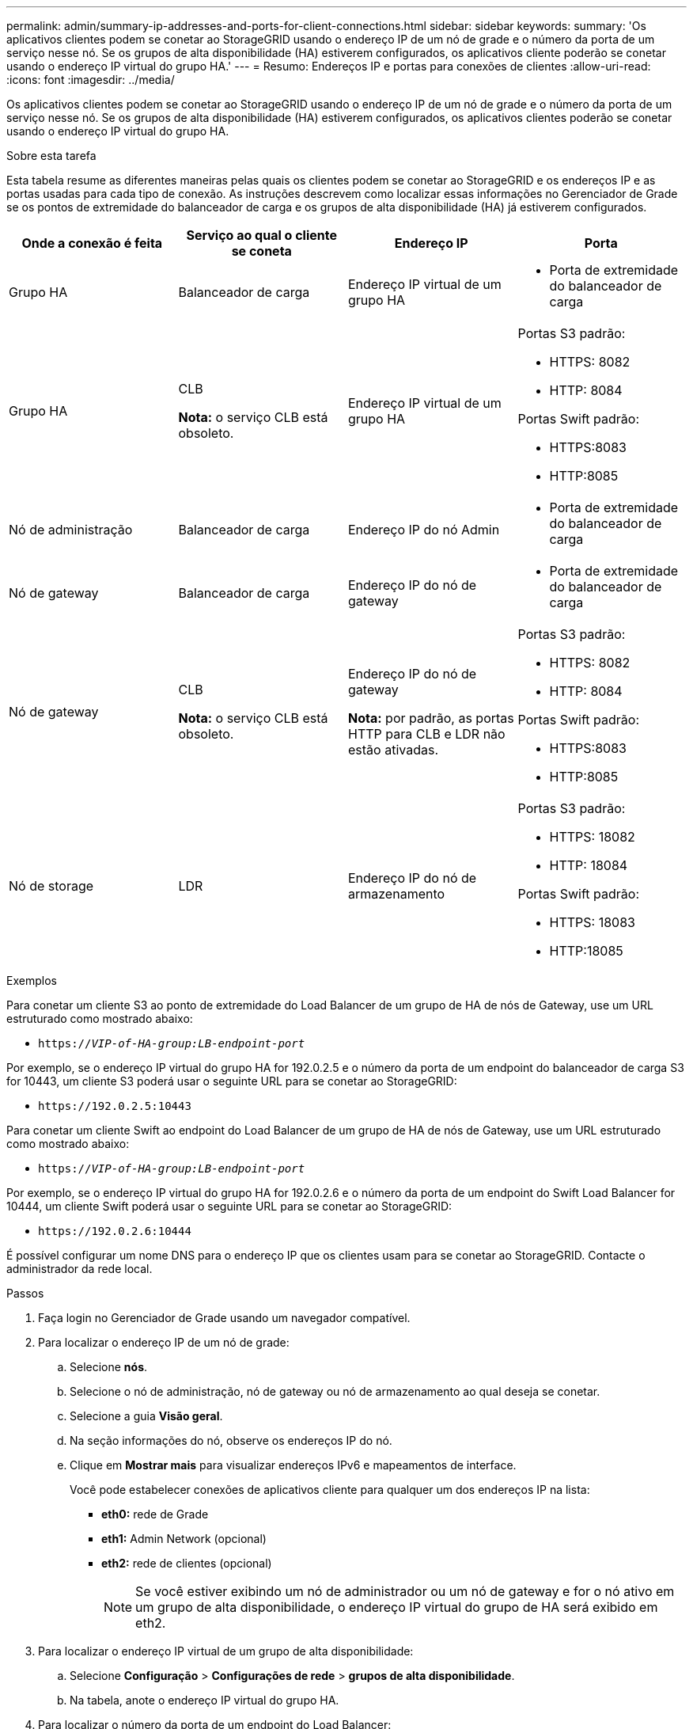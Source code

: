 ---
permalink: admin/summary-ip-addresses-and-ports-for-client-connections.html 
sidebar: sidebar 
keywords:  
summary: 'Os aplicativos clientes podem se conetar ao StorageGRID usando o endereço IP de um nó de grade e o número da porta de um serviço nesse nó. Se os grupos de alta disponibilidade (HA) estiverem configurados, os aplicativos cliente poderão se conetar usando o endereço IP virtual do grupo HA.' 
---
= Resumo: Endereços IP e portas para conexões de clientes
:allow-uri-read: 
:icons: font
:imagesdir: ../media/


[role="lead"]
Os aplicativos clientes podem se conetar ao StorageGRID usando o endereço IP de um nó de grade e o número da porta de um serviço nesse nó. Se os grupos de alta disponibilidade (HA) estiverem configurados, os aplicativos clientes poderão se conetar usando o endereço IP virtual do grupo HA.

.Sobre esta tarefa
Esta tabela resume as diferentes maneiras pelas quais os clientes podem se conetar ao StorageGRID e os endereços IP e as portas usadas para cada tipo de conexão. As instruções descrevem como localizar essas informações no Gerenciador de Grade se os pontos de extremidade do balanceador de carga e os grupos de alta disponibilidade (HA) já estiverem configurados.

[cols="1a,1a,1a,1a"]
|===
| Onde a conexão é feita | Serviço ao qual o cliente se coneta | Endereço IP | Porta 


 a| 
Grupo HA
 a| 
Balanceador de carga
 a| 
Endereço IP virtual de um grupo HA
 a| 
* Porta de extremidade do balanceador de carga




 a| 
Grupo HA
 a| 
CLB

*Nota:* o serviço CLB está obsoleto.
 a| 
Endereço IP virtual de um grupo HA
 a| 
Portas S3 padrão:

* HTTPS: 8082
* HTTP: 8084


Portas Swift padrão:

* HTTPS:8083
* HTTP:8085




 a| 
Nó de administração
 a| 
Balanceador de carga
 a| 
Endereço IP do nó Admin
 a| 
* Porta de extremidade do balanceador de carga




 a| 
Nó de gateway
 a| 
Balanceador de carga
 a| 
Endereço IP do nó de gateway
 a| 
* Porta de extremidade do balanceador de carga




 a| 
Nó de gateway
 a| 
CLB

*Nota:* o serviço CLB está obsoleto.
 a| 
Endereço IP do nó de gateway

*Nota:* por padrão, as portas HTTP para CLB e LDR não estão ativadas.
 a| 
Portas S3 padrão:

* HTTPS: 8082
* HTTP: 8084


Portas Swift padrão:

* HTTPS:8083
* HTTP:8085




 a| 
Nó de storage
 a| 
LDR
 a| 
Endereço IP do nó de armazenamento
 a| 
Portas S3 padrão:

* HTTPS: 18082
* HTTP: 18084


Portas Swift padrão:

* HTTPS: 18083
* HTTP:18085


|===
.Exemplos
Para conetar um cliente S3 ao ponto de extremidade do Load Balancer de um grupo de HA de nós de Gateway, use um URL estruturado como mostrado abaixo:

* `https://_VIP-of-HA-group:LB-endpoint-port_`


Por exemplo, se o endereço IP virtual do grupo HA for 192.0.2.5 e o número da porta de um endpoint do balanceador de carga S3 for 10443, um cliente S3 poderá usar o seguinte URL para se conetar ao StorageGRID:

* `\https://192.0.2.5:10443`


Para conetar um cliente Swift ao endpoint do Load Balancer de um grupo de HA de nós de Gateway, use um URL estruturado como mostrado abaixo:

* `https://_VIP-of-HA-group:LB-endpoint-port_`


Por exemplo, se o endereço IP virtual do grupo HA for 192.0.2.6 e o número da porta de um endpoint do Swift Load Balancer for 10444, um cliente Swift poderá usar o seguinte URL para se conetar ao StorageGRID:

* `\https://192.0.2.6:10444`


É possível configurar um nome DNS para o endereço IP que os clientes usam para se conetar ao StorageGRID. Contacte o administrador da rede local.

.Passos
. Faça login no Gerenciador de Grade usando um navegador compatível.
. Para localizar o endereço IP de um nó de grade:
+
.. Selecione *nós*.
.. Selecione o nó de administração, nó de gateway ou nó de armazenamento ao qual deseja se conetar.
.. Selecione a guia *Visão geral*.
.. Na seção informações do nó, observe os endereços IP do nó.
.. Clique em *Mostrar mais* para visualizar endereços IPv6 e mapeamentos de interface.
+
Você pode estabelecer conexões de aplicativos cliente para qualquer um dos endereços IP na lista:

+
*** *eth0:* rede de Grade
*** *eth1:* Admin Network (opcional)
*** *eth2:* rede de clientes (opcional)
+

NOTE: Se você estiver exibindo um nó de administrador ou um nó de gateway e for o nó ativo em um grupo de alta disponibilidade, o endereço IP virtual do grupo de HA será exibido em eth2.





. Para localizar o endereço IP virtual de um grupo de alta disponibilidade:
+
.. Selecione *Configuração* > *Configurações de rede* > *grupos de alta disponibilidade*.
.. Na tabela, anote o endereço IP virtual do grupo HA.


. Para localizar o número da porta de um endpoint do Load Balancer:
+
.. Selecione *Configuration* > *Network Settings* > *Load Balancer Endpoints*.
+
A página Load Balancer Endpoints é exibida, mostrando a lista de endpoints que já foram configurados.

.. Selecione um endpoint e clique em *Editar endpoint*.
+
A janela Editar ponto final abre-se e apresenta detalhes adicionais sobre o ponto final.

.. Confirme se o endpoint selecionado está configurado para uso com o protocolo correto (S3 ou Swift) e, em seguida, clique em *Cancelar*.
.. Observe o número da porta do endpoint que você deseja usar para uma conexão de cliente.
+

NOTE: Se o número da porta for 80 ou 443, o endpoint será configurado apenas em nós de Gateway, uma vez que essas portas estão reservadas em nós de administração. Todas as outras portas são configuradas nos nós de Gateway e nos de Admin.




